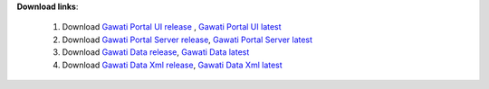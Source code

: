 
**Download links**: 

 1.  Download `Gawati Portal UI release`_ , `Gawati Portal UI latest`_
 2.  Download `Gawati Portal Server release`_, `Gawati Portal Server latest`_
 3.  Download `Gawati Data release`_, `Gawati Data latest`_
 4.  Download `Gawati Data Xml release`_, `Gawati Data Xml latest`_

.. _Gawati Portal UI release: https://github.com/gawati/gawati-portal-ui/releases/download/2.0.13/portal-ui-2.0.13.zip
.. _Gawati Portal Server release: https://github.com/gawati/gawati-portal-server/releases/download/1.0.7/portal-server-1.0.7.zip
.. _Gawati Data release: https://github.com/gawati/gawati-data/releases/download/1.9/gawati-data-1.9.xar
.. _Gawati Data Xml release: https://github.com/gawati/gawati-data-xml/releases/download/1.5/gw-data-1.5.xar
.. _Gawati Portal UI latest: http://dl.gawati.org/dev/portal-ui-latest.zip
.. _Gawati Portal Server latest: http://dl.gawati.org/dev/portal-server-latest.zip
.. _Gawati Data latest: http://dl.gawati.org/dev/gawati-data-latest.xar
.. _Gawati Data Xml latest: http://dl.gawati.org/dev/gw-data-latest.xar
